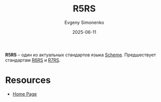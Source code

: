 :PROPERTIES:
:ID:       ce4ea10d-402c-4dea-865e-04cf2d2740d3
:END:
#+TITLE: R5RS
#+AUTHOR: Evgeny Simonenko
#+LANGUAGE: Russian
#+LICENSE: CC BY-SA 4.0
#+DATE: 2025-06-11
#+FILETAGS: :scheme:r5rs:

*R5RS* -- один из актуальных стандартов языка [[id:229046a5-2aaa-4c96-8f9a-411623dc8e49][Scheme]]. Предшествует стандартам [[id:be6f6c44-6a69-4576-94a2-fbb3cb75bb48][R6RS]] и [[id:b24114df-2c59-4bac-b73a-5acf3ebd9cde][R7RS]].

* Resources

- [[https://standards.scheme.org/][Home Page]]
